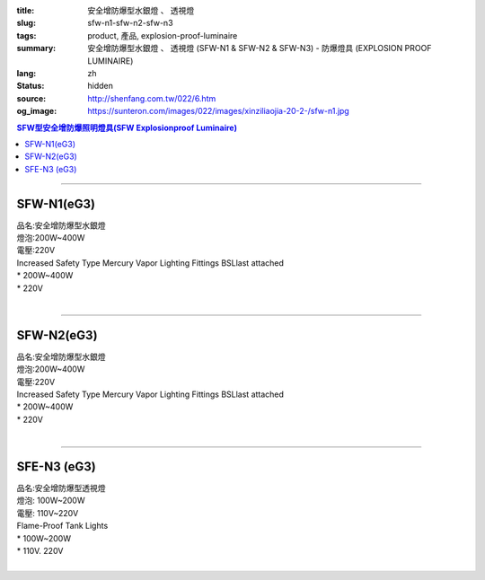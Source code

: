 :title: 安全增防爆型水銀燈 、 透視燈
:slug: sfw-n1-sfw-n2-sfw-n3
:tags: product, 產品, explosion-proof-luminaire
:summary: 安全增防爆型水銀燈 、 透視燈 (SFW-N1 & SFW-N2 & SFW-N3) - 防爆燈具 (EXPLOSION PROOF LUMINAIRE)
:lang: zh
:status: hidden
:source: http://shenfang.com.tw/022/6.htm
:og_image: https://sunteron.com/images/022/images/xinziliaojia-20-2-/sfw-n1.jpg

.. contents:: SFW型安全增防爆照明燈具(SFW Explosionproof Luminaire)

----

SFW-N1(eG3)
+++++++++++

| 品名:安全增防爆型水銀燈
| 燈泡:200W~400W
| 電壓:220V
| Increased Safety Type Mercury Vapor Lighting Fittings BSLlast attached
| * 200W~400W
| * 220V
|

.. image:: {filename}/images/022/images/xinziliaojia/sfw-n1.jpg
   :name: http://shenfang.com.tw/022/images/新資料夾/SFW-N1.JPG
   :alt: product
   :class: img-fluid

.. image:: {filename}/images/022/images/xinziliaojia/sfw-n1-1.jpg
   :name: http://shenfang.com.tw/022/images/新資料夾/SFW-N1-1.JPG
   :alt: product
   :class: img-fluid

----

SFW-N2(eG3)
+++++++++++

| 品名:安全增防爆型水銀燈
| 燈泡:200W~400W
| 電壓:220V
| Increased Safety Type Mercury Vapor Lighting Fittings BSLlast attached
| * 200W~400W
| * 220V
|

.. image:: {filename}/images/022/images/xinziliaojia/sfw-n2.jpg
   :name: http://shenfang.com.tw/022/images/新資料夾/SFW-N2.JPG
   :alt: product
   :class: img-fluid

.. image:: {filename}/images/022/images/xinziliaojia/sfw-n1-2.jpg
   :name: http://shenfang.com.tw/022/images/新資料夾/SFW-N1-2.JPG
   :alt: product
   :class: img-fluid

----

SFE-N3 (eG3)
++++++++++++

| 品名:安全增防爆型透視燈
| 燈泡: 100W~200W
| 電壓: 110V~220V
| Flame-Proof Tank Lights
| * 100W~200W
| * 110V. 220V
|

.. image:: {filename}/images/022/images/xinziliaojia/sfw-n3.jpg
   :name: http://shenfang.com.tw/022/images/新資料夾/SFW-N3.JPG
   :alt: product
   :class: img-fluid

.. image:: {filename}/images/022/images/xinziliaojia/sfw-n3-1.jpg
   :name: http://shenfang.com.tw/022/images/新資料夾/SFW-N3-1.JPG
   :alt: product
   :class: img-fluid
